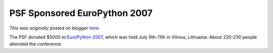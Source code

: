 .. post:: 2007-10-01
   :tags: post, legacy-blogger
   :author: Python Software Foundation
   :category: Legacy
   :location: World
   :language: en

PSF Sponsored EuroPython 2007
=============================

*This was originally posted on blogger* `here <https://pyfound.blogspot.com/2007/10/psf-sponsored-europython-2007.html>`_.

The PSF donated $5000 to `EuroPython 2007 <http://www.europython.org/>`_, which
was held July 9th-11th in Vilnius, Lithuania. About 220-230 people attended
the conference.

